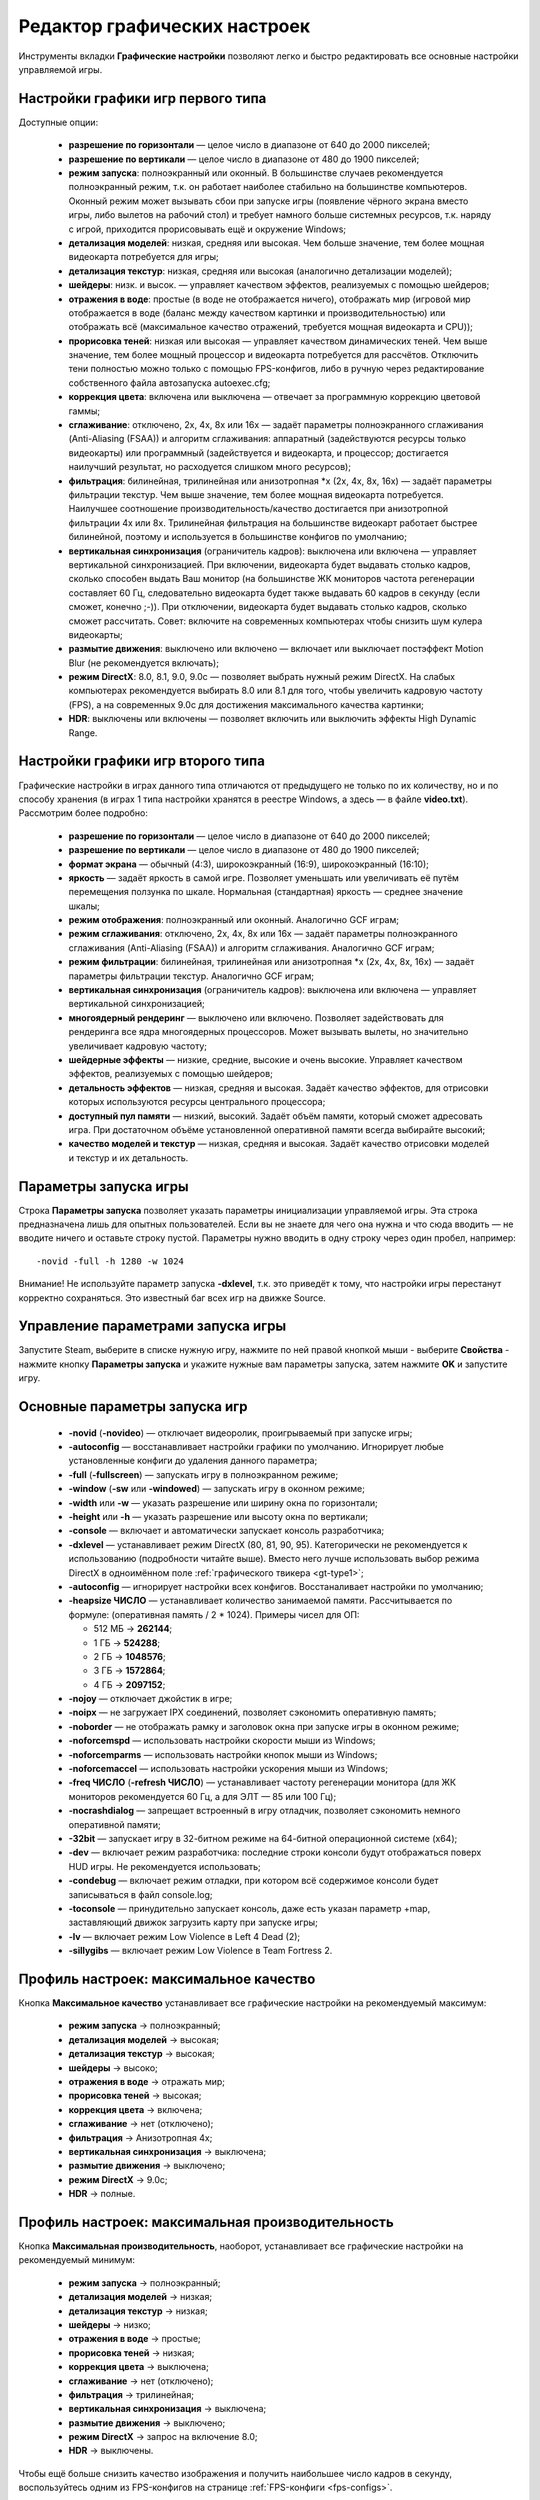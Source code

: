 .. _graphic-tweaker:

**********************************
Редактор графических настроек
**********************************

Инструменты вкладки **Графические настройки** позволяют легко и быстро редактировать все основные настройки управляемой игры.

.. index:: первый тип игры, Source Type1, настройки первого типа
.. _gt-type1:

Настройки графики игр первого типа
==========================================

Доступные опции:

 * **разрешение по горизонтали** — целое число в диапазоне от 640 до 2000 пикселей;
 * **разрешение по вертикали** — целое число в диапазоне от 480 до 1900 пикселей;
 * **режим запуска**: полноэкранный или оконный. В большинстве случаев рекомендуется полноэкранный режим, т.к. он работает наиболее стабильно на большинстве компьютеров. Оконный режим может вызывать сбои при запуске игры (появление чёрного экрана вместо игры, либо вылетов на рабочий стол) и требует намного больше системных ресурсов, т.к. наряду с игрой, приходится прорисовывать ещё и окружение Windows;
 * **детализация моделей**: низкая, средняя или высокая. Чем больше значение, тем более мощная видеокарта потребуется для игры;
 * **детализация текстур**: низкая, средняя или высокая (аналогично детализации моделей);
 * **шейдеры**: низк. и высок. — управляет качеством эффектов, реализуемых с помощью шейдеров;
 * **отражения в воде**: простые (в воде не отображается ничего), отображать мир (игровой мир отображается в воде (баланс между качеством картинки и производительностью) или отображать всё (максимальное качество отражений, требуется мощная видеокарта и CPU));
 * **прорисовка теней**: низкая или высокая — управляет качеством динамических теней. Чем выше значение, тем более мощный процессор и видеокарта потребуется для рассчётов. Отключить тени полностью можно только с помощью FPS-конфигов, либо в ручную через редактирование собственного файла автозапуска autoexec.cfg;
 * **коррекция цвета**: включена или выключена — отвечает за программную коррекцию цветовой гаммы;
 * **сглаживание**: отключено, 2x, 4x, 8x или 16x — задаёт параметры полноэкранного сглаживания (Anti-Aliasing (FSAA)) и алгоритм сглаживания: аппаратный (задействуются ресурсы только видеокарты) или программный (задействуется и видеокарта, и процессор; достигается наилучший результат, но расходуется слишком много ресурсов);
 * **фильтрация**: билинейная, трилинейная или анизотропная \*x (2x, 4x, 8x, 16x) — задаёт параметры фильтрации текстур. Чем выше значение, тем более мощная видеокарта потребуется. Наилучшее соотношение производительность/качество достигается при анизотропной фильтрации 4x или 8x. Трилинейная фильтрация на большинстве видеокарт работает быстрее билинейной, поэтому и используется в большинстве конфигов по умолчанию;
 * **вертикальная синхронизация** (ограничитель кадров): выключена или включена — управляет вертикальной синхронизацией. При включении, видеокарта будет выдавать столько кадров, сколько способен выдать Ваш монитор (на большинстве ЖК мониторов частота регенерации составляет 60 Гц, следовательно видеокарта будет также выдавать 60 кадров в секунду (если сможет, конечно ;-)). При отключении, видеокарта будет выдавать столько кадров, сколько сможет рассчитать. Совет: включите на современных компьютерах чтобы снизить шум кулера видеокарты;
 * **размытие движения**: выключено или включено — включает или выключает постэффект Motion Blur (не рекомендуется включать);
 * **режим DirectX**: 8.0, 8.1, 9.0, 9.0c — позволяет выбрать нужный режим DirectX. На слабых компьютерах рекомендуется выбирать 8.0 или 8.1 для того, чтобы увеличить кадровую частоту (FPS), а на современных 9.0c для достижения максимального качества картинки;
 * **HDR**: выключены или включены — позволяет включить или выключить эффекты High Dynamic Range.

.. index:: второй тип игры, Source Type2, настройки второго типа
.. _gt-type2:

Настройки графики игр второго типа
==========================================

Графические настройки в играх данного типа отличаются от предыдущего не только по их количеству, но и по способу хранения (в играх 1 типа настройки хранятся в реестре Windows, а здесь — в файле **video.txt**). Рассмотрим более подробно:

 * **разрешение по горизонтали** — целое число в диапазоне от 640 до 2000 пикселей;
 * **разрешение по вертикали** — целое число в диапазоне от 480 до 1900 пикселей;
 * **формат экрана** — обычный (4:3), широкоэкранный (16:9), широкоэкранный (16:10);
 * **яркость** — задаёт яркость в самой игре. Позволяет уменьшать или увеличивать её путём перемещения ползунка по шкале. Нормальная (стандартная) яркость — среднее значение шкалы;
 * **режим отображения**: полноэкранный или оконный. Аналогично GCF играм;
 * **режим сглаживания**: отключено, 2x, 4x, 8x или 16x — задаёт параметры полноэкранного сглаживания (Anti-Aliasing (FSAA)) и алгоритм сглаживания. Аналогично GCF играм;
 * **режим фильтрации**: билинейная, трилинейная или анизотропная \*x (2x, 4x, 8x, 16x) — задаёт параметры фильтрации текстур. Аналогично GCF играм;
 * **вертикальная синхронизация** (ограничитель кадров): выключена или включена — управляет вертикальной синхронизацией;
 * **многоядерный рендеринг** — выключено или включено. Позволяет задействовать для рендеринга все ядра многоядерных процессоров. Может вызывать вылеты, но значительно увеличивает кадровую частоту;
 * **шейдерные эффекты** — низкие, средние, высокие и очень высокие. Управляет качеством эффектов, реализуемых с помощью шейдеров;
 * **детальность эффектов** — низкая, средняя и высокая. Задаёт качество эффектов, для отрисовки которых используются ресурсы центрального процессора;
 * **доступный пул памяти** — низкий, высокий. Задаёт объём памяти, который сможет адресовать игра. При достаточном объёме установленной оперативной памяти всегда выбирайте высокий;
 * **качество моделей и текстур** — низкая, средняя и высокая. Задаёт качество отрисовки моделей и текстур и их детальность.

.. index:: параметры запуска игры
.. _gt-params:

Параметры запуска игры
=================================================
Строка **Параметры запуска** позволяет указать параметры инициализации управляемой игры. Эта строка предназначена лишь для опытных пользователей. Если вы не знаете для чего она нужна и что сюда вводить — не вводите ничего и оставьте строку пустой. Параметры нужно вводить в одну строку через один пробел, например::

  -novid -full -h 1280 -w 1024


Внимание! Не используйте параметр запуска **-dxlevel**, т.к. это приведёт к тому, что настройки игры перестанут корректно сохраняться. Это известный баг всех игр на движке Source.

.. index:: управление параметрами запуска игры
.. _gt-setparams:

Управление параметрами запуска игры
=================================================

Запустите Steam, выберите в списке нужную игру, нажмите по ней правой кнопкой мыши - выберите **Свойства** - нажмите кнопку **Параметры запуска** и укажите нужные вам параметры запуска, затем нажмите **OK** и запустите игру.

.. index:: параметры запуска игры, список параметров запуска
.. _gt-launchopts:

Основные параметры запуска игр
=================================================

 * **-novid** (**-novideo**) — отключает видеоролик, проигрываемый при запуске игры;
 * **-autoconfig** — восстанавливает настройки графики по умолчанию. Игнорирует любые установленные конфиги до удаления данного параметра;
 * **-full** (**-fullscreen**) — запускать игру в полноэкранном режиме;
 * **-window** (**-sw** или **-windowed**) — запускать игру в оконном режиме;
 * **-width** или **-w** — указать разрешение или ширину окна по горизонтали;
 * **-height** или **-h** — указать разрешение или высоту окна по вертикали;
 * **-console** — включает и автоматически запускает консоль разработчика;
 * **-dxlevel** — устанавливает режим DirectX (80, 81, 90, 95). Категорически не рекомендуется к использованию (подробности читайте выше). Вместо него лучше использовать выбор режима DirectX в одноимённом поле :ref:`графического твикера <gt-type1>`;
 * **-autoconfig** — игнорирует настройки всех конфигов. Восстаналивает настройки по умолчанию;
 * **-heapsize ЧИСЛО** — устанавливает количество занимаемой памяти. Рассчитывается по формуле: (оперативная память / 2 * 1024). Примеры чисел для ОП:
   
   * 512 МБ -> **262144**;
   * 1 ГБ -> **524288**;
   * 2 ГБ -> **1048576**;
   * 3 ГБ -> **1572864**;
   * 4 ГБ -> **2097152**;
 
 * **-nojoy** — отключает джойстик в игре;
 * **-noipx** — не загружает IPX соединений, позволяет сэкономить оперативную память;
 * **-noborder** — не отображать рамку и заголовок окна при запуске игры в оконном режиме;
 * **-noforcemspd** — использовать настройки скорости мыши из Windows;
 * **-noforcemparms** — использовать настройки кнопок мыши из Windows;
 * **-noforcemaccel** — использовать настройки ускорения мыши из Windows;
 * **-freq ЧИСЛО** (**-refresh ЧИСЛО**) — устанавливает частоту регенерации монитора (для ЖК мониторов рекомендуется 60 Гц, а для ЭЛТ — 85 или 100 Гц);
 * **-nocrashdialog** — запрещает встроенный в игру отладчик, позволяет сэкономить немного оперативной памяти;
 * **-32bit** — запускает игру в 32-битном режиме на 64-битной операционной системе (x64);
 * **-dev** — включает режим разработчика: последние строки консоли будут отображаться поверх HUD игры. Не рекомендуется использовать;
 * **-condebug** — включает режим отладки, при котором всё содержимое консоли будет записываться в файл console.log;
 * **-toconsole** — принудительно запускает консоль, даже есть указан параметр +map, заставляющий движок загрузить карту при запуске игры;
 * **-lv** — включает режим Low Violence в Left 4 Dead (2);
 * **-sillygibs** — включает режим Low Violence в Team Fortress 2.

.. index:: максимальное качество
.. _gt-maxquality:

Профиль настроек: максимальное качество
=================================================
Кнопка **Максимальное качество** устанавливает все графические настройки на рекомендуемый максимум:

 * **режим запуска** -> полноэкранный;
 * **детализация моделей** -> высокая;
 * **детализация текстур** -> высокая;
 * **шейдеры** -> высоко;
 * **отражения в воде** -> отражать мир;
 * **прорисовка теней** -> высокая;
 * **коррекция цвета** -> включена;
 * **сглаживание** -> нет (отключено);
 * **фильтрация** -> Анизотропная 4x;
 * **вертикальная синхронизация** -> выключена;
 * **размытие движения** -> выключено;
 * **режим DirectX** -> 9.0c;
 * **HDR** -> полные.

.. index:: максимальная производительность
.. _gt-maxfps:

Профиль настроек: максимальная производительность
===================================================
Кнопка **Максимальная производительность**, наоборот, устанавливает все графические настройки на рекомендуемый минимум:

 * **режим запуска** -> полноэкранный;
 * **детализация моделей** -> низкая;
 * **детализация текстур** -> низкая;
 * **шейдеры** -> низко;
 * **отражения в воде** -> простые;
 * **прорисовка теней** -> низкая;
 * **коррекция цвета** -> выключена;
 * **сглаживание** -> нет (отключено);
 * **фильтрация** -> трилинейная;
 * **вертикальная синхронизация** -> выключена;
 * **размытие движения** -> выключено;
 * **режим DirectX** -> запрос на включение 8.0;
 * **HDR** -> выключены.

Чтобы ещё больше снизить качество изображения и получить наибольшее число кадров в секунду, воспользуйтесь одним из FPS-конфигов на странице :ref:`FPS-конфиги <fps-configs>`.

Внимание! Кнопки **Максимальное качество** и **Максимальная производительность** автоматически не сохраняют внесённые изменения, а дают вам возможность подкорректировать что-либо. Чтобы сохранить настройки, нажмите кнопку **Сохранить**.
